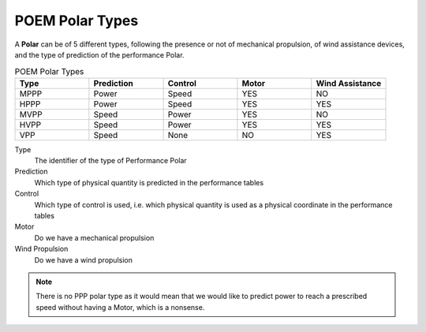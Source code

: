 .. _poem_polar_types:

POEM Polar Types
================

A **Polar** can be of 5 different types, following the presence or not of mechanical propulsion, of wind assistance devices,
and the type of prediction of the performance Polar.

.. list-table:: POEM Polar Types
    :widths: 25 25 25 25 25
    :header-rows: 1

    * - Type
      - Prediction
      - Control
      - Motor
      - Wind Assistance
    * - MPPP
      - Power
      - Speed
      - YES
      - NO
    * - HPPP
      - Power
      - Speed
      - YES
      - YES
    * - MVPP
      - Speed
      - Power
      - YES
      - NO
    * - HVPP
      - Speed
      - Power
      - YES
      - YES
    * - VPP
      - Speed
      - None
      - NO
      - YES

Type
    The identifier of the type of Performance Polar

Prediction
    Which type of physical quantity is predicted in the performance tables

Control
    Which type of control is used, i.e. which physical quantity is used as a physical coordinate in the performance tables

Motor
    Do we have a mechanical propulsion

Wind Propulsion
    Do we have a wind propulsion

.. note::
    There is no PPP polar type as it would mean that we would like to predict power to reach a prescribed speed without
    having a Motor, which is a nonsense.
